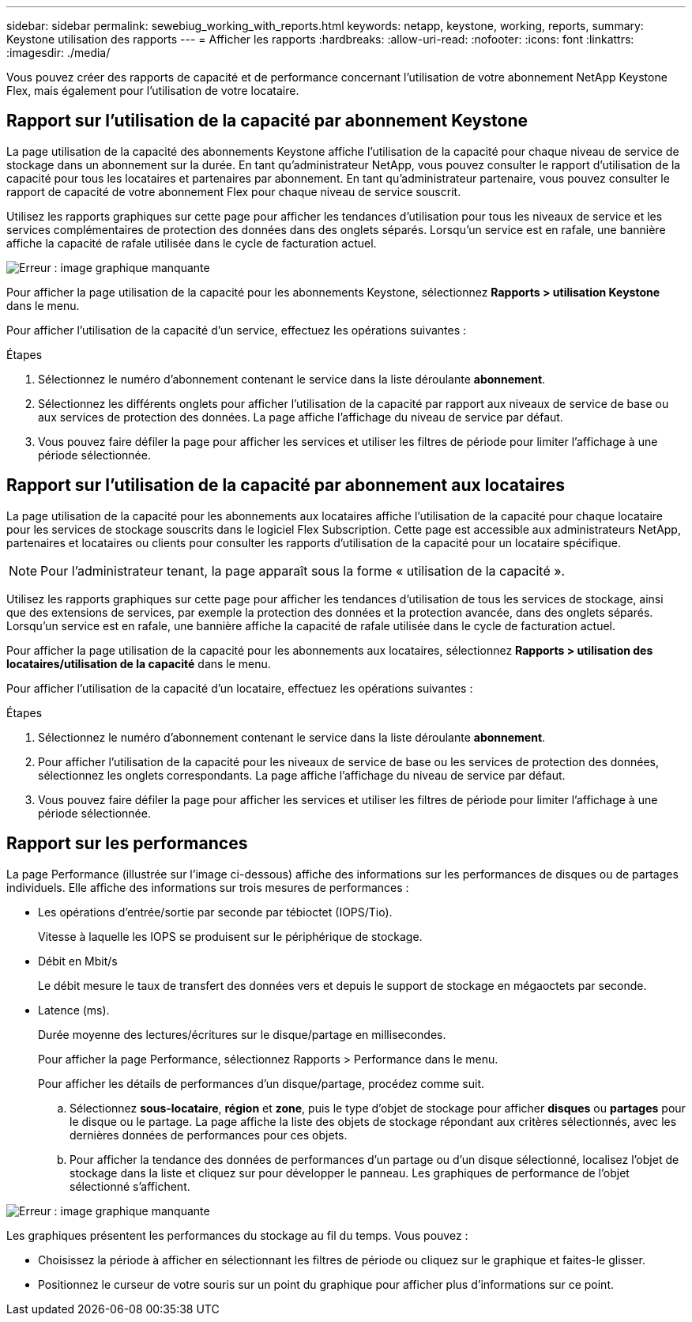 ---
sidebar: sidebar 
permalink: sewebiug_working_with_reports.html 
keywords: netapp, keystone, working, reports, 
summary: Keystone utilisation des rapports 
---
= Afficher les rapports
:hardbreaks:
:allow-uri-read: 
:nofooter: 
:icons: font
:linkattrs: 
:imagesdir: ./media/


[role="lead"]
Vous pouvez créer des rapports de capacité et de performance concernant l'utilisation de votre abonnement NetApp Keystone Flex, mais également pour l'utilisation de votre locataire.



== Rapport sur l'utilisation de la capacité par abonnement Keystone

La page utilisation de la capacité des abonnements Keystone affiche l'utilisation de la capacité pour chaque niveau de service de stockage dans un abonnement sur la durée. En tant qu'administrateur NetApp, vous pouvez consulter le rapport d'utilisation de la capacité pour tous les locataires et partenaires par abonnement. En tant qu'administrateur partenaire, vous pouvez consulter le rapport de capacité de votre abonnement Flex pour chaque niveau de service souscrit.

Utilisez les rapports graphiques sur cette page pour afficher les tendances d'utilisation pour tous les niveaux de service et les services complémentaires de protection des données dans des onglets séparés. Lorsqu'un service est en rafale, une bannière affiche la capacité de rafale utilisée dans le cycle de facturation actuel.

image:sewebiug_image33.png["Erreur : image graphique manquante"]

Pour afficher la page utilisation de la capacité pour les abonnements Keystone, sélectionnez *Rapports > utilisation Keystone* dans le menu.

Pour afficher l'utilisation de la capacité d'un service, effectuez les opérations suivantes :

.Étapes
. Sélectionnez le numéro d'abonnement contenant le service dans la liste déroulante *abonnement*.
. Sélectionnez les différents onglets pour afficher l'utilisation de la capacité par rapport aux niveaux de service de base ou aux services de protection des données. La page affiche l'affichage du niveau de service par défaut.
. Vous pouvez faire défiler la page pour afficher les services et utiliser les filtres de période pour limiter l'affichage à une période sélectionnée.




== Rapport sur l'utilisation de la capacité par abonnement aux locataires

La page utilisation de la capacité pour les abonnements aux locataires affiche l'utilisation de la capacité pour chaque locataire pour les services de stockage souscrits dans le logiciel Flex Subscription. Cette page est accessible aux administrateurs NetApp, partenaires et locataires ou clients pour consulter les rapports d'utilisation de la capacité pour un locataire spécifique.


NOTE: Pour l'administrateur tenant, la page apparaît sous la forme « utilisation de la capacité ».

Utilisez les rapports graphiques sur cette page pour afficher les tendances d'utilisation de tous les services de stockage, ainsi que des extensions de services, par exemple la protection des données et la protection avancée, dans des onglets séparés. Lorsqu'un service est en rafale, une bannière affiche la capacité de rafale utilisée dans le cycle de facturation actuel.

Pour afficher la page utilisation de la capacité pour les abonnements aux locataires, sélectionnez *Rapports > utilisation des locataires/utilisation de la capacité* dans le menu.

Pour afficher l'utilisation de la capacité d'un locataire, effectuez les opérations suivantes :

.Étapes
. Sélectionnez le numéro d'abonnement contenant le service dans la liste déroulante *abonnement*.
. Pour afficher l'utilisation de la capacité pour les niveaux de service de base ou les services de protection des données, sélectionnez les onglets correspondants. La page affiche l'affichage du niveau de service par défaut.
. Vous pouvez faire défiler la page pour afficher les services et utiliser les filtres de période pour limiter l'affichage à une période sélectionnée.




== Rapport sur les performances

La page Performance (illustrée sur l'image ci-dessous) affiche des informations sur les performances de disques ou de partages individuels. Elle affiche des informations sur trois mesures de performances :

* Les opérations d'entrée/sortie par seconde par tébioctet (IOPS/Tio).
+
Vitesse à laquelle les IOPS se produisent sur le périphérique de stockage.

* Débit en Mbit/s
+
Le débit mesure le taux de transfert des données vers et depuis le support de stockage en mégaoctets par seconde.

* Latence (ms).
+
Durée moyenne des lectures/écritures sur le disque/partage en millisecondes.

+
Pour afficher la page Performance, sélectionnez Rapports > Performance dans le menu.

+
Pour afficher les détails de performances d'un disque/partage, procédez comme suit.

+
.. Sélectionnez *sous-locataire*, *région* et *zone*, puis le type d'objet de stockage pour afficher *disques* ou *partages* pour le disque ou le partage. La page affiche la liste des objets de stockage répondant aux critères sélectionnés, avec les dernières données de performances pour ces objets.
.. Pour afficher la tendance des données de performances d'un partage ou d'un disque sélectionné, localisez l'objet de stockage dans la liste et cliquez sur pour développer le panneau. Les graphiques de performance de l'objet sélectionné s'affichent.




image:sewebiug_image34.png["Erreur : image graphique manquante"]

Les graphiques présentent les performances du stockage au fil du temps. Vous pouvez :

* Choisissez la période à afficher en sélectionnant les filtres de période ou cliquez sur le graphique et faites-le glisser.
* Positionnez le curseur de votre souris sur un point du graphique pour afficher plus d'informations sur ce point.

